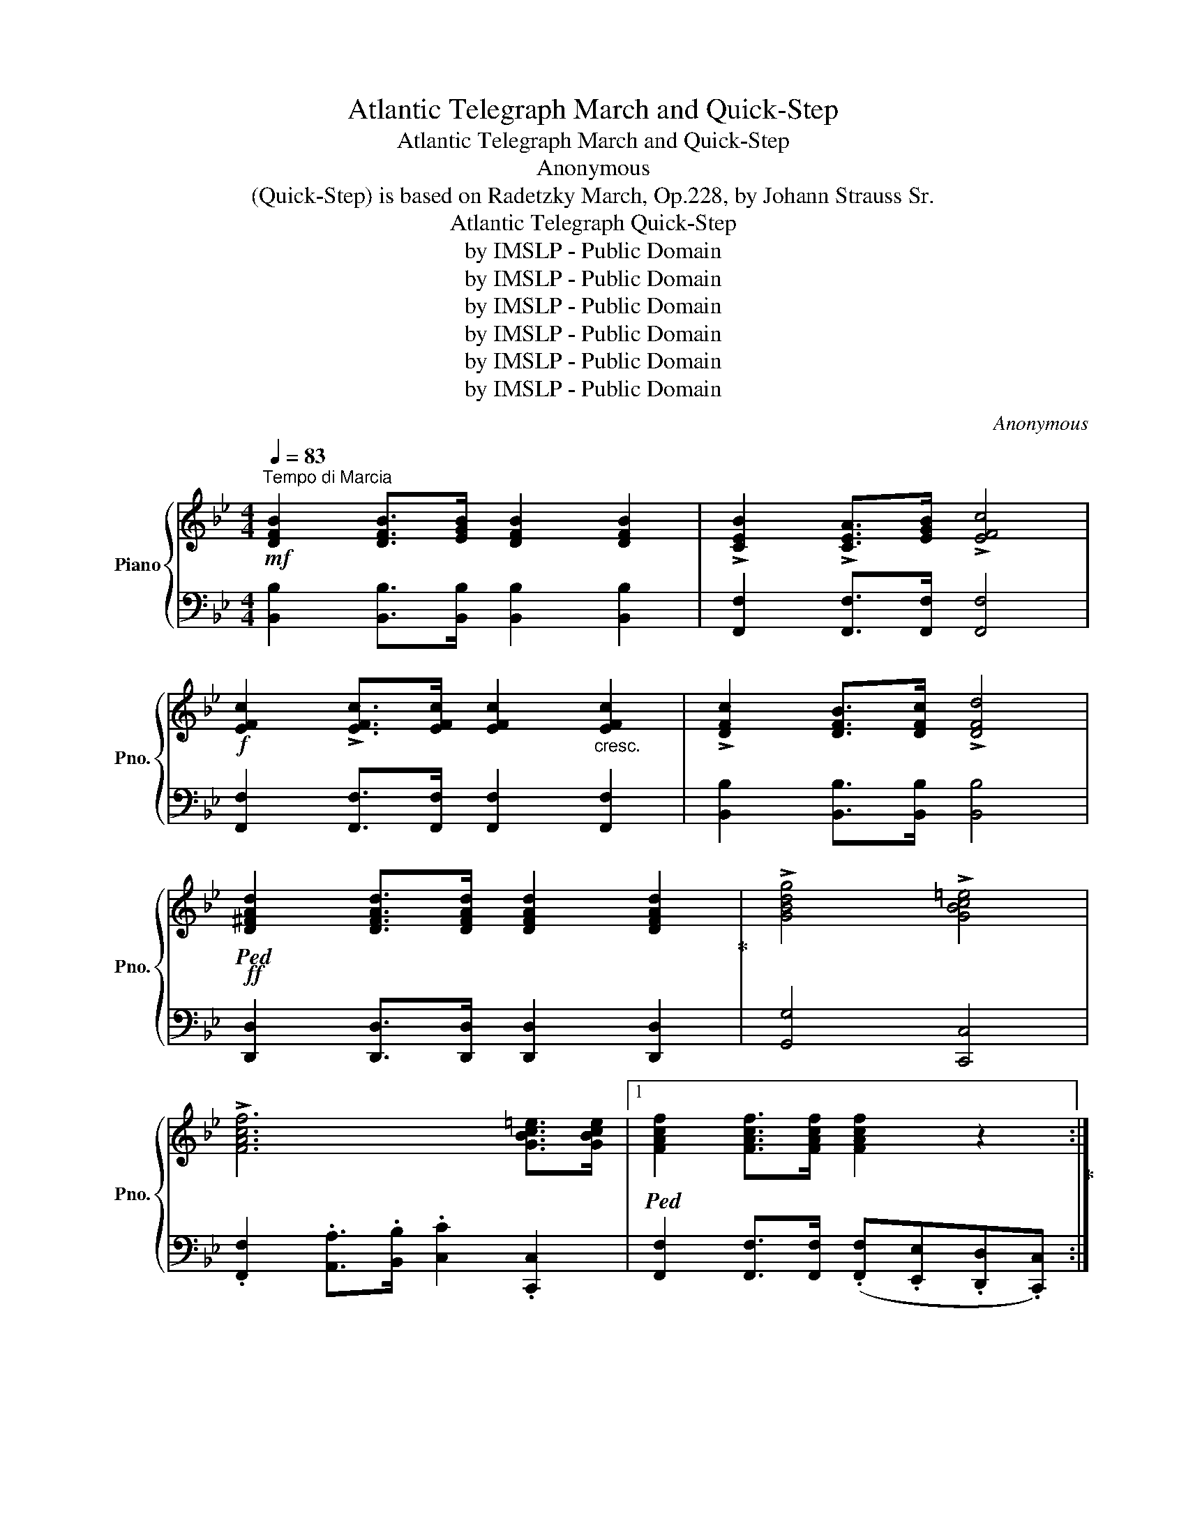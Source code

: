 X:1
T:Atlantic Telegraph March and Quick-Step
T:Atlantic Telegraph March and Quick-Step
T:Anonymous
T:(Quick-Step) is based on Radetzky March, Op.228, by Johann Strauss Sr.
T:Atlantic Telegraph Quick-Step
T:by IMSLP - Public Domain
T:by IMSLP - Public Domain
T:by IMSLP - Public Domain
T:by IMSLP - Public Domain
T:by IMSLP - Public Domain
T:by IMSLP - Public Domain
C:Anonymous
Z:by IMSLP - Public Domain
%%score { 1 | 2 }
L:1/8
Q:1/4=83
M:4/4
K:Bb
V:1 treble nm="Piano" snm="Pno."
V:2 bass 
V:1
!mf!"^Tempo di Marcia" [DFB]2 [DFB]>[EGB] [DFB]2 [DFB]2 | !>![CEB]2 !>![CEA]>[EGB] !>![EFc]4 | %2
!f! [EFc]2 !>![EFc]>[EFc] [EFc]2"_cresc." [EFc]2 | !>![DFc]2 [DFB]>[DFc] !>![DFd]4 | %4
!ff!!ped! [D^FAd]2 [DFAd]>[DFAd] [DFAd]2 [DFAd]2!ped-up! | !>![GBdg]4 !>![GBc=e]4 | %6
 !>![FAcf]6 [GBc=e]>[GBce] |1!ped! [FAcf]2 [FAcf]>[FAcf] [FAcf]2 z2!ped-up! :|2 %8
 [FAcf]2 [FAcf]>[FAcf] [FAcf]2 z2 |:!mf! [A^ca]2 [Aca]>[Aca] [Acg]2 [Acg]>[Acg] | %10
 [Adf]2 [Adf]>[Ac=e] [Adf]4 |!f! [FAf]2 [FAf]>[FAf] [FAce]2 [FAce]>[FAce] | %12
 [FBd]2 [FBd]>[Fc] [DB]4 | .c.c/.c/ .c.c .c(bag) | %14
!ped!!<(! .f(.F/.A/) .c2 .c(.A/.c/) .f2!ped-up!!<)! |!p! .c!<(!.c/.c/ .c.c .c(bag)!<)! | %16
!mf! f>ca>g f4 :|!ped! B3!ped-up! (F/d/)!ped! c3 (F/!ped-up!e/) | %18
!ped! d>fb>!ped-up!g!ped! f>ec>d!ped-up! | B>d"_cresc."f>=e g>fd>B |!f!{/d} c>Bc>d c2 F2 | %21
!ped! B3!ped-up! (F/d/)!ped! c3 (F/!ped-up!e/) |!ped! d>fb>!ped-up!g!ped! f>ec>d!ped-up! | %23
 B>df>g f>ec>d | (c4 B2) z2 | !>!g>eB>e !>!g2 a>g | !>!f>dB>d !>!f>fg>f | !>!e>cA>c !>!B>AB>d | %28
 f4- f4 |!ped! B3!ped-up! (F/d/)!ped! c3 (F/!ped-up!e/) |!ped! d>fb>!ped-up!g!ped! f>ec>d!ped-up! | %31
 B>df>g f>ec>d | (c4 B2) z2 |!ff! d3 (^F/A/ d3) (G/B/ |{/e} !>!d>)^c!>!d>e !>!d2 z3/2 f/ | %35
!ff! f3 (A/c/ f3) (B/_d/ |{/g)} !>!f>=e!>!f>g !>!f2 z2 | %37
!ped! B3!ped-up! (F/d/)!ped! c3 (F/!ped-up!e/) |!ped! d>fb>!ped-up!g!ped! f>ec>d!ped-up! | %39
 B>d"_cresc."f>=e g>fd>B |!f!{/d} c>Bc>d c2 F2 |!ped! B3!ped-up! F/d/!ped! c3 F/!ped-up!e/ | %42
!ped! d>fb>!ped-up!g!ped! f>ec>d!ped-up! | B>df>g f>ec>d | (c4 B2) z2!fine! |] %45
[K:Eb][Q:1/4=80]"^Trio." B2- (3(Bcd)"_cresc." e2- (3(ef!<(!g) | b2-!<)! (3(b!>(!ag) f2- (3(fec) | %47
 B2-!>)!!<(! (3(B=AB) d2-!<)!!>(! (3(dcF)!>)! |!>(! c2- (3(cBG) E2!>)! !>![DFAB]2 | %49
 !>!B2-!<(! (3Bcd e2- (3efg | b2-!<)!!>(! (3bag f2- (3fec!>)! | B2- (3B=AB (d2 (3c)AF | %52
 E2 .B/.B/.B/.B/ B2 [FABd]2 | [EGBe]2 .B/.B/.B/.B/ B2 !>![FABd]2 | %54
 [EGBe]2 z3/2!ff! [egbe']/ [egbe']2 z3/2 [EGBe]/ | [EGBe]4"^D.C.M.\nal Fine" z4!D.C.! |] %56
[K:D][M:2/4]!f![Q:1/4=85]{/g} f/>^e/ | !wedge!f{/g}f/>^e/ !wedge!f{/g}f/>e/ | %58
 !wedge!f!wedge!=e!wedge!d{/g} f/>^e/ | !wedge!f{/g}f/>^e/ !wedge!ff/>e/ | %60
 !wedge!f!wedge!b!wedge!a a/>f/ | !wedge!f!wedge!b!wedge!a a/>e/ | !wedge!f!wedge!b!wedge!a a/>f/ | %63
 e (c'2 b) | a(a/^g/) (a/b/a/=g/) | !wedge!f{/g}f/>^e/ !wedge!f{/g}f/>e/ | %66
 !wedge!f!wedge!=e!wedge!d{/g} f/>^e/ | f{/g}f/>^e/ f{/g}f/>e/ | fba a/>f/ | ^gf' !>!e'2 | %70
 fe' !>!d'2 | c'>(b a/g/f/e/) | dfd |]!f!{/e} d/>c/ | d{/e}d/>c/ d{/e}d/>c/ | dgB{/e} d/>c/ | %76
 d{/e}d/>c/ d{/e}d/>c/ |!>(! (a2 g)!>)! A/>b/ |!>(! (b2 a)!>)! a/>d'/ | c'c'/>b/ ag | bb/>a/ gf | %81
!>(! (a2 g)!>)! A/>b/ |!>(! (b2 a)!>)! a/>d'/ | d'b/>d'/ c'b/>d'/ | c'f'/>f'/ f'{/g} f/>^e/ | %85
 !wedge!f{/g}f/>^e/ !wedge!f{/g}f/>e/ | !wedge!f!wedge!=e!wedge!d{/g} f/>^e/ | %87
 !wedge!f{/g}f/>^e/ !wedge!f{/g}f/>e/ | !wedge!f!wedge!b!wedge!a a/>f/ | ^gf' e'2 | fe' d'2 | %91
 c'>b (a/g/f/e/) | dfd z |][K:A] (E/c/).c/.c/ .c z | (E/c/).c/.c/ .c.d | (e/a/c') .c'.c' | %96
 Tc3 (B/c/) | (d/g/) b2 a | (g/f/)f ff | (e/a/c') .c'.c' | c3 z | (E/c/).c/.c/ .c z | %102
 (E/c/).c/.c/ .c.d | (e/a/c') .c'.c' | c3 (B/c/) | (d/g/) b2 a | (Tg/f/)f ff | (e/a/c') (e/g/b) | %108
 ac'a |] (G/A/) | (B/d/) g2 f | Tfddd | (c/e/a) aa | TA3 (G/A/) | (B/d/ g2) f | Tfddd | %116
 (c/e/a/c'/) e'(d'/c'/ | b/a/g/f/ e/d/c/B/) | (E/c/).c/.c/ .c z | (E/c/).c/.c/ .cd | (c/e/a) .a.a | %121
 Tc3 (B/c/) | (d/g/) b2 a | Tgfff | (e/a/c') (d/g/b) | ac'a |][K:D]!f!{/g} f/>^e/ | %127
 !wedge!f{/g}f/>^e/ !wedge!f{/g}f/>e/ | !wedge!f!wedge!=e!wedge!d{/g} f/>^e/ | %129
 !wedge!f{/g}f/>^e/ !wedge!f{/g}f/>e/ | !wedge!f!wedge!b!wedge!a a/>f/ | %131
 !wedge!f!wedge!b!wedge!a a/>e/ | !wedge!f!wedge!b!wedge!a a/>f/ | e (c'2 b) | %134
 a(a/^g/) (a/b/a/=g/) | !wedge!f{/g}f/>^e/ !wedge!f{/g}f/>e/ | %136
 !wedge!f!wedge!=e!wedge!d{/g} f/>^e/ | f{/g}f/>^e/ f{/g}f/>e/ | !wedge!f!wedge!b!wedge!a a/>f/ | %139
 ^gf' !>!e'2 | fe' !>!d'2 | c'>(b a/g/f/e/) | dfd |]!f!{/e} d/>c/ | %144
 !wedge!d{/e}d/>c/ !wedge!d{/e}d/>c/ | !wedge!d!wedge!g!wedge!B{/e} d/>c/ | %146
 !wedge!d{/e}d/>c/ !wedge!d{/e}d/>c/ | dfA A/>a/ | (a2 g) A/>a/ | (b2 a) a/>d'/ | c'c'/>b/ ag | %151
 bb/>a/ gf | (a2 g) A/>b/ | (b2 a) a/>d'/ | c'b/>d'/ c'b/>d'/ | c'f'/>f'/ f'{/g}f/>^e/ | %156
 !wedge!f{/g}f/>^e/ !wedge!f{/g}f/>e/ | !wedge!f!wedge!=e!wedge!d{/g} f/>^e/ | %158
 !wedge!f{/g}f/>^e/ !wedge!ff/>e/ | !wedge!f!wedge!b!wedge!a a/>f/ | ^gf' !>!e'2 | fe' !>!d'2 | %162
 c'>(b a/g/f/e/) | dfd z |] %164
V:2
 [B,,B,]2 [B,,B,]>[B,,B,] [B,,B,]2 [B,,B,]2 | [F,,F,]2 [F,,F,]>[F,,F,] [F,,F,]4 | %2
 [F,,F,]2 [F,,F,]>[F,,F,] [F,,F,]2 [F,,F,]2 | [B,,B,]2 [B,,B,]>[B,,B,] [B,,B,]4 | %4
 [D,,D,]2 [D,,D,]>[D,,D,] [D,,D,]2 [D,,D,]2 | [G,,G,]4 [C,,C,]4 | %6
 .[F,,F,]2 .[A,,A,]>.[B,,B,] .[C,C]2 .[C,,C,]2 |1 %7
 [F,,F,]2 [F,,F,]>[F,,F,] (.[F,,F,].[E,,E,].[D,,D,].[C,,C,]) :|2 %8
 [F,,F,]2 [F,,F,]>[F,,F,] [F,,F,]2 z2 |: [A,^C=E]2 [A,CE]>[A,CE] [A,CE]2 [A,CE]>[A,CE] | %10
 [A,DF]2 [A,DF]>[A,C=E] [A,DF]4 | [F,,F,]2 [F,,F,]>[F,,F,] [A,,A,]2 [A,,A,]>[F,,F,] | %12
 [B,,B,]2 [B,,B,]>[B,,B,] [B,,B,]4 |"^dolce." =E,[G,B,C]C,[G,B,C] E,[G,B,C]C,[G,B,C] | %14
 F,[A,C]C,[A,C] F,[A,C]C,[A,C] | =E,[G,B,C]C,[G,B,C] E,[G,B,C]C,[G,B,C] | %16
 [F,A,C]2 [=E,B,C]2 [F,A,C]4 :| [B,,B,]2 [F,B,D]2 [F,,F,]2 [F,A,CE]2 | %18
 [B,,B,]2 [F,B,D]2 [F,,F,]2 [F,A,CE]2 | [B,,B,]2 [F,B,D]2 [B,,B,]2 [F,B,D]2 | %20
 [F,,F,]2 [F,A,E]2 [F,A,E]2 [F,A,E]2 | [B,,B,]2 [F,B,D]2 [F,,F,]2 [F,A,CE]2 | %22
 [B,,B,]2 [F,B,D]2 [F,,F,]2 [F,A,CE]2 | [B,,B,]2 [F,B,D]2 [B,,B,]2 [F,B,D]2 | %24
 [F,,F,]2 [F,A,E]2 [B,D]2 z2 | [E,,F,]2 [G,B,E]2 [E,,E,]2 [G,B,E]2 | %26
 [B,,B,]2 [F,B,D]2 [F,B,D]2 [F,B,D]2 | [F,,F,]2 [F,CE]2 [B,,B,]2 [F,B,D]2 | %28
 [F,,F,]2 [A,CE]2 [A,,A,]2 [A,CEF]2 | [B,,B,]2 [F,B,D]2 [F,,F,]2 [F,A,CE]2 | %30
 [B,,B,]2 [F,B,D]2 [F,,F,]2 [F,A,CE]2 | [B,,B,]2 [F,B,D]2 [B,,B,]2 [F,B,D]2 | %32
 [F,,F,]2 [F,A,E]2 [B,D]2 z2 | [D,^F,A,][D,F,A,][D,F,A,] z [D,G,B,][D,G,B,][D,G,B,] z | %34
 [D,^F,A,]2 [D,F,A,]2 [D,F,A,]2 z2 | [F,A,C][F,A,C][F,A,C] z [F,B,_D][F,B,D][F,B,D] z | %36
 [F,A,C]2 [F,A,C]2 [F,A,C]2 z2 | [B,,B,]2 [F,B,D]2 [F,,F,]2 [F,A,CE]2 | %38
 [B,,B,]2 [F,B,D]2 [F,,F,]2 [F,A,CE]2 | [B,,B,]2 [F,B,D]2 [B,,B,]2 [F,B,D]2 | %40
 [F,,F,]2 [F,A,E]2 [F,A,E]2 [F,A,E]2 | [B,,B,]2 [F,B,D]2 [F,,F,]2 [F,A,CE]2 | %42
 [B,,B,]2 [F,B,D]2 [F,,F,]2 [F,A,CE]2 | [B,,B,]2 [F,B,D]2 [B,,B,]2 [F,B,E]2 | %44
 [F,,F,]2 [F,A,E]2 [B,D]2 z2 |][K:Eb]"^dolce." [E,G,B,]2 [E,G,B,]2 [E,G,B,]2 [E,G,B,]2 | %46
 [A,,C,F,]2 [A,,C,F,]2 [=A,,C,F,]2 [A,,C,F,]2 | [A,,C,F,]2 [A,,C,F,]2 [A,,C,F,]2 [A,,C,F,]2 | %48
 [E,G,B,]2 [E,G,B,]2 [E,G,B,]2 [B,,B,]2 | [E,G,B,]2 [E,G,B,]2 [E,G,B,]2 [E,G,B,]2 | %50
 [A,,C,F,]2 [A,,C,F,]2 [=A,,C,F,]2 [A,,C,F,]2 | [B,,D,F,]2 [B,,D,F,]2 [B,,D,A,]2 [B,,D,F,A,]2 | %52
 [E,G,]2 z2 z2 !>![B,,B,]2 | !>![E,B,]2 z2 z2 !>![B,,B,]2 | %54
 !>![E,B,]2 z3/2 [E,E]/ [E,E]2 z3/2 [E,,E,]/ | [E,,E,]4 z4 |][K:D][M:2/4] z | %57
 D,[F,A,][F,A,][F,A,] | D,[F,A,][F,A,][F,A,] | D,[F,A,][F,A,][F,A,] | D,[F,A,][F,A,][F,A,] | %61
 C,[E,A,][E,A,][E,A,] | C,[F,A,][F,A,][F,A,] | E,[A,C] E,[^G,D] | [A,C] z z2 | %65
 D,[F,A,][F,A,][F,A,] | D,[F,A,][F,A,][F,A,] | D,[F,A,][F,A,][F,A,] | D,[F,A,][F,A,][F,A,] | %69
 E,[^G,D] A,,[E,A,C] | D,[F,A,D] A,,[F,A,D] | G,,[B,,E,G,] A,,[C,E,G,] | [D,F,][D,F,][D,F,] |] z | %74
 D,[F,A,] D,[F,A,] | D,[F,A,] D,[F,A,] | D,[F,A,][F,A,][F,A,] | A,,[C,E,A,][C,E,A,][C,E,A,] | %78
 D,[F,A,][F,A,][F,A,] | A,,[C,E,A,][C,E,A,][C,E,A,] | D,[F,A,][F,A,][F,A,] | %81
 A,,[C,E,A,][C,E,A,][C,E,A,] | D,[F,A,][F,A,][F,A,] | [F,^A,][F,B,] [F,A,][F,B,] | %84
 [F,^A,][F,,F,][F,,F,] z | D,[F,A,][F,A,][F,A,] | D,[F,A,][F,A,][F,A,] | D,[F,A,][F,A,][F,A,] | %88
 D,[F,A,][F,A,][F,A,] | E,[^G,D] A,,[E,A,C] | D,[F,A,D] D,[F,A,D] | G,[B,D] A,[CE] | %92
 [D,F,][D,F,][D,F,] z |][K:A] A,,[C,E,A,][C,E,A,][C,E,A,] | A,,[C,E,A,][C,E,A,][C,E,A,] | %95
 A,,[C,E,A,][C,E,A,][C,E,A,] | A,,[C,E,A,][C,E,A,][C,E,A,] | E,[G,B,][G,B,][G,B,] | %98
 E,[G,B,][G,B,][G,B,] | A,,[C,E,A,][C,E,A,][C,E,A,] | A,,[C,E,A,][C,E,A,][C,E,A,] | %101
 A,,[C,E,A,][C,E,A,][C,E,A,] | A,,[C,E,A,][C,E,A,][C,E,A,] | A,,[C,E,A,][C,E,A,][C,E,A,] | %104
 A,,[C,E,A,][C,E,A,][C,E,A,] | E,[G,B,][G,B,][G,B,] | E,[G,B,][G,B,][G,B,] | E,[A,C] E,[G,D] | %108
 [A,C][A,C][A,C] |] z | E,[G,B,][G,B,][G,B,] | E,[G,B,][G,B,][G,B,] | E,[A,C][A,C][A,C] | %113
 E,[A,C][A,C][A,C] | E,[G,B,][G,B,][G,B,] | E,[G,B,][G,B,][G,B,] | A,,[E,A,C][E,A,C][E,A,C] | %117
 [E,G,B,] z z2 | A,,[C,E,][C,E,][C,E,] | A,,[C,E,][C,E,][C,E,] | A,,[C,E,A,][C,E,A,][C,E,A,] | %121
 A,,[C,E,A,][C,E,A,][C,E,A,] | E,[G,B,][G,B,][G,B,] | E,[G,B,][G,B,][G,B,] | E,[A,C] E,[G,D] | %125
 [A,C][A,C] [A,C] |][K:D] z | D,[F,A,][F,A,][F,A,] | D,[F,A,][F,A,][F,A,] | D,[F,A,][F,A,][F,A,] | %130
 D,[F,A,][F,A,][F,A,] | C,[E,A,][E,A,][E,A,] | C,[F,A,][F,A,][F,A,] | E,[A,C] E,[G,D] | %134
 [A,C] z z2 | D,[F,A,][F,A,][F,A,] | D,[F,A,][F,A,][F,A,] | D,[F,A,][F,A,][F,A,] | %138
 D,[F,A,][F,A,][F,A,] | E,[^G,D] A,,[E,A,C] | D,[F,A,D] A,,[F,A,D] | G,,[B,,E,G,] A,,[C,E,G,] | %142
 [D,F,][D,F,][D,F,] |] z | D,[G,B,] D,[G,B,] | D,[G,B,] D,[G,B,] | D,[F,A,][F,A,][F,A,] | %147
 D,[F,A,][F,A,][F,A,] | A,,[C,E,A,][C,E,A,][C,E,A,] | D,[F,A,][F,A,][F,A,] | %150
 A,,[C,E,A,][C,E,A,][C,E,A,] | D,[F,A,][F,A,][F,A,] | A,,[C,E,A,][C,E,A,][C,E,A,] | %153
 D,[F,A,][F,A,][F,A,] | [F,^A,][F,B,] [F,A,][F,B,] | [F,^A,][F,,F,][F,,F,] z | %156
 D,[F,A,][F,A,][F,A,] | D,[F,A,][F,A,][F,A,] | D,[F,A,][F,A,][F,A,] | D,[F,A,][F,A,][F,A,] | %160
 E,[^G,D] A,,[E,A,C] | D,[F,A,D] A,,[F,A,D] | G,,[B,,E,G,] A,,[C,E,G,] | [D,F,][D,F,][D,F,] z |] %164

